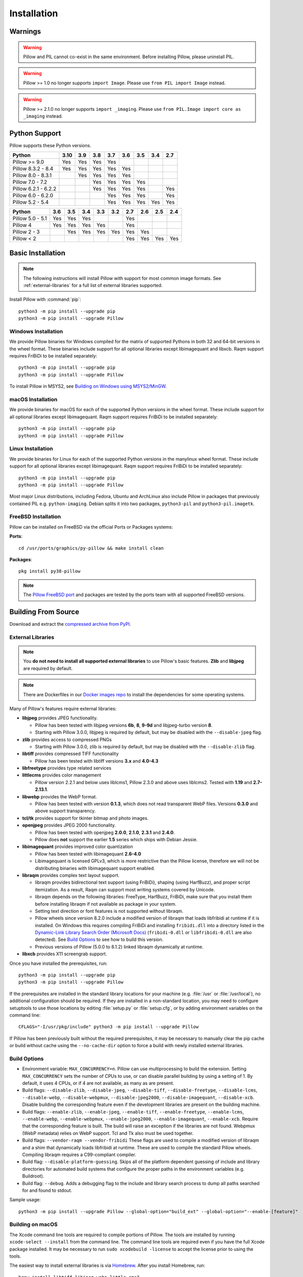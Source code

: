 Installation
============

Warnings
--------

.. warning:: Pillow and PIL cannot co-exist in the same environment. Before installing Pillow, please uninstall PIL.

.. warning:: Pillow >= 1.0 no longer supports ``import Image``. Please use ``from PIL import Image`` instead.

.. warning:: Pillow >= 2.1.0 no longer supports ``import _imaging``. Please use ``from PIL.Image import core as _imaging`` instead.

Python Support
--------------

Pillow supports these Python versions.

+----------------------+-----+-----+-----+-----+-----+-----+-----+-----+
|        Python        |3.10 | 3.9 | 3.8 | 3.7 | 3.6 | 3.5 | 3.4 | 2.7 |
+======================+=====+=====+=====+=====+=====+=====+=====+=====+
| Pillow >= 9.0        | Yes | Yes | Yes | Yes |     |     |     |     |
+----------------------+-----+-----+-----+-----+-----+-----+-----+-----+
| Pillow 8.3.2 - 8.4   | Yes | Yes | Yes | Yes | Yes |     |     |     |
+----------------------+-----+-----+-----+-----+-----+-----+-----+-----+
| Pillow 8.0 - 8.3.1   |     | Yes | Yes | Yes | Yes |     |     |     |
+----------------------+-----+-----+-----+-----+-----+-----+-----+-----+
| Pillow 7.0 - 7.2     |     |     | Yes | Yes | Yes | Yes |     |     |
+----------------------+-----+-----+-----+-----+-----+-----+-----+-----+
| Pillow 6.2.1 - 6.2.2 |     |     | Yes | Yes | Yes | Yes |     | Yes |
+----------------------+-----+-----+-----+-----+-----+-----+-----+-----+
| Pillow 6.0 - 6.2.0   |     |     |     | Yes | Yes | Yes |     | Yes |
+----------------------+-----+-----+-----+-----+-----+-----+-----+-----+
| Pillow 5.2 - 5.4     |     |     |     | Yes | Yes | Yes | Yes | Yes |
+----------------------+-----+-----+-----+-----+-----+-----+-----+-----+

+------------------+-----+-----+-----+-----+-----+-----+-----+-----+-----+
|      Python      | 3.6 | 3.5 | 3.4 | 3.3 | 3.2 | 2.7 | 2.6 | 2.5 | 2.4 |
+==================+=====+=====+=====+=====+=====+=====+=====+=====+=====+
| Pillow 5.0 - 5.1 | Yes | Yes | Yes |     |     | Yes |     |     |     |
+------------------+-----+-----+-----+-----+-----+-----+-----+-----+-----+
| Pillow 4         | Yes | Yes | Yes | Yes |     | Yes |     |     |     |
+------------------+-----+-----+-----+-----+-----+-----+-----+-----+-----+
| Pillow 2 - 3     |     | Yes | Yes | Yes | Yes | Yes | Yes |     |     |
+------------------+-----+-----+-----+-----+-----+-----+-----+-----+-----+
| Pillow < 2       |     |     |     |     |     | Yes | Yes | Yes | Yes |
+------------------+-----+-----+-----+-----+-----+-----+-----+-----+-----+

Basic Installation
------------------

.. note::

    The following instructions will install Pillow with support for
    most common image formats. See :ref:`external-libraries` for a
    full list of external libraries supported.

Install Pillow with :command:`pip`::

    python3 -m pip install --upgrade pip
    python3 -m pip install --upgrade Pillow


Windows Installation
^^^^^^^^^^^^^^^^^^^^

We provide Pillow binaries for Windows compiled for the matrix of
supported Pythons in both 32 and 64-bit versions in the wheel format.
These binaries include support for all optional libraries except
libimagequant and libxcb. Raqm support requires
FriBiDi to be installed separately::

    python3 -m pip install --upgrade pip
    python3 -m pip install --upgrade Pillow

To install Pillow in MSYS2, see `Building on Windows using MSYS2/MinGW`_.


macOS Installation
^^^^^^^^^^^^^^^^^^

We provide binaries for macOS for each of the supported Python
versions in the wheel format. These include support for all optional
libraries except libimagequant. Raqm support requires
FriBiDi to be installed separately::

    python3 -m pip install --upgrade pip
    python3 -m pip install --upgrade Pillow

Linux Installation
^^^^^^^^^^^^^^^^^^

We provide binaries for Linux for each of the supported Python
versions in the manylinux wheel format. These include support for all
optional libraries except libimagequant. Raqm support requires
FriBiDi to be installed separately::

    python3 -m pip install --upgrade pip
    python3 -m pip install --upgrade Pillow

Most major Linux distributions, including Fedora, Ubuntu and ArchLinux
also include Pillow in packages that previously contained PIL e.g.
``python-imaging``. Debian splits it into two packages, ``python3-pil``
and ``python3-pil.imagetk``.

FreeBSD Installation
^^^^^^^^^^^^^^^^^^^^

Pillow can be installed on FreeBSD via the official Ports or Packages systems:

**Ports**::

  cd /usr/ports/graphics/py-pillow && make install clean

**Packages**::

  pkg install py38-pillow

.. note::

    The `Pillow FreeBSD port
    <https://www.freshports.org/graphics/py-pillow/>`_ and packages
    are tested by the ports team with all supported FreeBSD versions.


Building From Source
--------------------

Download and extract the `compressed archive from PyPI`_.

.. _compressed archive from PyPI: https://pypi.org/project/Pillow/

.. _external-libraries:

External Libraries
^^^^^^^^^^^^^^^^^^

.. note::

    You **do not need to install all supported external libraries** to
    use Pillow's basic features. **Zlib** and **libjpeg** are required
    by default.

.. note::

   There are Dockerfiles in our `Docker images repo
   <https://github.com/python-pillow/docker-images>`_ to install the
   dependencies for some operating systems.

Many of Pillow's features require external libraries:

* **libjpeg** provides JPEG functionality.

  * Pillow has been tested with libjpeg versions **6b**, **8**, **9-9d** and
    libjpeg-turbo version **8**.
  * Starting with Pillow 3.0.0, libjpeg is required by default, but
    may be disabled with the ``--disable-jpeg`` flag.

* **zlib** provides access to compressed PNGs

  * Starting with Pillow 3.0.0, zlib is required by default, but may
    be disabled with the ``--disable-zlib`` flag.

* **libtiff** provides compressed TIFF functionality

  * Pillow has been tested with libtiff versions **3.x** and **4.0-4.3**

* **libfreetype** provides type related services

* **littlecms** provides color management

  * Pillow version 2.2.1 and below uses liblcms1, Pillow 2.3.0 and
    above uses liblcms2. Tested with **1.19** and **2.7-2.13.1**.

* **libwebp** provides the WebP format.

  * Pillow has been tested with version **0.1.3**, which does not read
    transparent WebP files. Versions **0.3.0** and above support
    transparency.

* **tcl/tk** provides support for tkinter bitmap and photo images.

* **openjpeg** provides JPEG 2000 functionality.

  * Pillow has been tested with openjpeg **2.0.0**, **2.1.0**, **2.3.1** and **2.4.0**.
  * Pillow does **not** support the earlier **1.5** series which ships
    with Debian Jessie.

* **libimagequant** provides improved color quantization

  * Pillow has been tested with libimagequant **2.6-4.0**
  * Libimagequant is licensed GPLv3, which is more restrictive than
    the Pillow license, therefore we will not be distributing binaries
    with libimagequant support enabled.

* **libraqm** provides complex text layout support.

  * libraqm provides bidirectional text support (using FriBiDi),
    shaping (using HarfBuzz), and proper script itemization. As a
    result, Raqm can support most writing systems covered by Unicode.
  * libraqm depends on the following libraries: FreeType, HarfBuzz,
    FriBiDi, make sure that you install them before installing libraqm
    if not available as package in your system.
  * Setting text direction or font features is not supported without libraqm.
  * Pillow wheels since version 8.2.0 include a modified version of libraqm that
    loads libfribidi at runtime if it is installed.
    On Windows this requires compiling FriBiDi and installing ``fribidi.dll``
    into a directory listed in the `Dynamic-Link Library Search Order (Microsoft Docs)
    <https://docs.microsoft.com/en-us/windows/win32/dlls/dynamic-link-library-search-order#search-order-for-desktop-applications>`_
    (``fribidi-0.dll`` or ``libfribidi-0.dll`` are also detected).
    See `Build Options`_ to see how to build this version.
  * Previous versions of Pillow (5.0.0 to 8.1.2) linked libraqm dynamically at runtime.

* **libxcb** provides X11 screengrab support.

Once you have installed the prerequisites, run::

    python3 -m pip install --upgrade pip
    python3 -m pip install --upgrade Pillow

If the prerequisites are installed in the standard library locations
for your machine (e.g. :file:`/usr` or :file:`/usr/local`), no
additional configuration should be required. If they are installed in
a non-standard location, you may need to configure setuptools to use
those locations by editing :file:`setup.py` or
:file:`setup.cfg`, or by adding environment variables on the command
line::

    CFLAGS="-I/usr/pkg/include" python3 -m pip install --upgrade Pillow

If Pillow has been previously built without the required
prerequisites, it may be necessary to manually clear the pip cache or
build without cache using the ``--no-cache-dir`` option to force a
build with newly installed external libraries.


Build Options
^^^^^^^^^^^^^

* Environment variable: ``MAX_CONCURRENCY=n``. Pillow can use
  multiprocessing to build the extension. Setting ``MAX_CONCURRENCY``
  sets the number of CPUs to use, or can disable parallel building by
  using a setting of 1. By default, it uses 4 CPUs, or if 4 are not
  available, as many as are present.

* Build flags: ``--disable-zlib``, ``--disable-jpeg``,
  ``--disable-tiff``, ``--disable-freetype``, ``--disable-lcms``,
  ``--disable-webp``, ``--disable-webpmux``, ``--disable-jpeg2000``,
  ``--disable-imagequant``, ``--disable-xcb``.
  Disable building the corresponding feature even if the development
  libraries are present on the building machine.

* Build flags: ``--enable-zlib``, ``--enable-jpeg``,
  ``--enable-tiff``, ``--enable-freetype``, ``--enable-lcms``,
  ``--enable-webp``, ``--enable-webpmux``, ``--enable-jpeg2000``,
  ``--enable-imagequant``, ``--enable-xcb``.
  Require that the corresponding feature is built. The build will raise
  an exception if the libraries are not found. Webpmux (WebP metadata)
  relies on WebP support. Tcl and Tk also must be used together.

* Build flags: ``--vendor-raqm --vendor-fribidi``
  These flags are used to compile a modified version of libraqm and
  a shim that dynamically loads libfribidi at runtime. These are
  used to compile the standard Pillow wheels. Compiling libraqm requires
  a C99-compliant compiler.

* Build flag: ``--disable-platform-guessing``. Skips all of the
  platform dependent guessing of include and library directories for
  automated build systems that configure the proper paths in the
  environment variables (e.g. Buildroot).

* Build flag: ``--debug``. Adds a debugging flag to the include and
  library search process to dump all paths searched for and found to
  stdout.


Sample usage::

    python3 -m pip install --upgrade Pillow --global-option="build_ext" --global-option="--enable-[feature]"


Building on macOS
^^^^^^^^^^^^^^^^^

The Xcode command line tools are required to compile portions of
Pillow. The tools are installed by running ``xcode-select --install``
from the command line. The command line tools are required even if you
have the full Xcode package installed.  It may be necessary to run
``sudo xcodebuild -license`` to accept the license prior to using the
tools.

The easiest way to install external libraries is via `Homebrew
<https://brew.sh/>`_. After you install Homebrew, run::

    brew install libtiff libjpeg webp little-cms2

To install libraqm on macOS use Homebrew to install its dependencies::

    brew install freetype harfbuzz fribidi

Then see ``depends/install_raqm_cmake.sh`` to install libraqm.

Now install Pillow with::

    python3 -m pip install --upgrade pip
    python3 -m pip install --upgrade Pillow

or from within the uncompressed source directory::

    python3 -m pip install .

Building on Windows
^^^^^^^^^^^^^^^^^^^

We recommend you use prebuilt wheels from PyPI.
If you wish to compile Pillow manually, you can use the build scripts
in the ``winbuild`` directory used for CI testing and development.
These scripts require Visual Studio 2017 or newer and NASM.

Building on Windows using MSYS2/MinGW
^^^^^^^^^^^^^^^^^^^^^^^^^^^^^^^^^^^^^

To build Pillow using MSYS2, make sure you run the **MSYS2 MinGW 32-bit** or
**MSYS2 MinGW 64-bit** console, *not* **MSYS2** directly.

The following instructions target the 64-bit build, for 32-bit
replace all occurrences of ``mingw-w64-x86_64-`` with ``mingw-w64-i686-``.

Make sure you have Python and GCC installed::

    pacman -S \
        mingw-w64-x86_64-gcc \
        mingw-w64-x86_64-python3 \
        mingw-w64-x86_64-python3-pip \
        mingw-w64-x86_64-python3-setuptools

Prerequisites are installed on **MSYS2 MinGW 64-bit** with::

    pacman -S \
        mingw-w64-x86_64-libjpeg-turbo \
        mingw-w64-x86_64-zlib \
        mingw-w64-x86_64-libtiff \
        mingw-w64-x86_64-freetype \
        mingw-w64-x86_64-lcms2 \
        mingw-w64-x86_64-libwebp \
        mingw-w64-x86_64-openjpeg2 \
        mingw-w64-x86_64-libimagequant \
        mingw-w64-x86_64-libraqm

Now install Pillow with::

    python3 -m pip install --upgrade pip
    python3 -m pip install --upgrade Pillow


Building on FreeBSD
^^^^^^^^^^^^^^^^^^^

.. Note:: Only FreeBSD 10 and 11 tested

Make sure you have Python's development libraries installed::

    sudo pkg install python3

Prerequisites are installed on **FreeBSD 10 or 11** with::

    sudo pkg install jpeg-turbo tiff webp lcms2 freetype2 openjpeg harfbuzz fribidi libxcb

Then see ``depends/install_raqm_cmake.sh`` to install libraqm.


Building on Linux
^^^^^^^^^^^^^^^^^

If you didn't build Python from source, make sure you have Python's
development libraries installed.

In Debian or Ubuntu::

    sudo apt-get install python3-dev python3-setuptools

In Fedora, the command is::

    sudo dnf install python3-devel redhat-rpm-config

In Alpine, the command is::

    sudo apk add python3-dev py3-setuptools

.. Note:: ``redhat-rpm-config`` is required on Fedora 23, but not earlier versions.

Prerequisites for **Ubuntu 16.04 LTS - 20.04 LTS** are installed with::

    sudo apt-get install libtiff5-dev libjpeg8-dev libopenjp2-7-dev zlib1g-dev \
        libfreetype6-dev liblcms2-dev libwebp-dev tcl8.6-dev tk8.6-dev python3-tk \
        libharfbuzz-dev libfribidi-dev libxcb1-dev

To install libraqm, ``sudo apt-get install meson`` and then see
``depends/install_raqm.sh``.

Prerequisites are installed on recent **Red Hat**, **CentOS** or **Fedora** with::

    sudo dnf install libtiff-devel libjpeg-devel openjpeg2-devel zlib-devel \
        freetype-devel lcms2-devel libwebp-devel tcl-devel tk-devel \
        harfbuzz-devel fribidi-devel libraqm-devel libimagequant-devel libxcb-devel

Note that the package manager may be yum or DNF, depending on the
exact distribution.

Prerequisites are installed for **Alpine** with::

    sudo apk add tiff-dev jpeg-dev openjpeg-dev zlib-dev freetype-dev lcms2-dev \
        libwebp-dev tcl-dev tk-dev harfbuzz-dev fribidi-dev libimagequant-dev \
        libxcb-dev libpng-dev

See also the ``Dockerfile``\s in the Test Infrastructure repo
(https://github.com/python-pillow/docker-images) for a known working
install process for other tested distros.

Building on Android
^^^^^^^^^^^^^^^^^^^

Basic Android support has been added for compilation within the Termux
environment. The dependencies can be installed by::

    pkg install -y python ndk-sysroot clang make \
        libjpeg-turbo

This has been tested within the Termux app on ChromeOS, on x86.


Platform Support
----------------

Current platform support for Pillow. Binary distributions are
contributed for each release on a volunteer basis, but the source
should compile and run everywhere platform support is listed. In
general, we aim to support all current versions of Linux, macOS, and
Windows.

Continuous Integration Targets
^^^^^^^^^^^^^^^^^^^^^^^^^^^^^^

These platforms are built and tested for every change.

+----------------------------------+----------------------------+---------------------+
| Operating system                 | Tested Python versions     | Tested architecture |
+==================================+============================+=====================+
| Alpine                           | 3.9                        | x86-64              |
+----------------------------------+----------------------------+---------------------+
| Amazon Linux 2                   | 3.7                        | x86-64              |
+----------------------------------+----------------------------+---------------------+
| Arch                             | 3.9                        | x86-64              |
+----------------------------------+----------------------------+---------------------+
| CentOS 7                         | 3.9                        | x86-64              |
+----------------------------------+----------------------------+---------------------+
| CentOS Stream 8                  | 3.9                        | x86-64              |
+----------------------------------+----------------------------+---------------------+
| CentOS Stream 9                  | 3.9                        | x86-64              |
+----------------------------------+----------------------------+---------------------+
| Debian 10 Buster                 | 3.7                        | x86                 |
+----------------------------------+----------------------------+---------------------+
| Debian 11 Bullseye               | 3.9                        | x86                 |
+----------------------------------+----------------------------+---------------------+
| Fedora 34                        | 3.9                        | x86-64              |
+----------------------------------+----------------------------+---------------------+
| Fedora 35                        | 3.10                       | x86-64              |
+----------------------------------+----------------------------+---------------------+
| macOS 10.15 Catalina             | 3.7, 3.8, 3.9, 3.10, PyPy3 | x86-64              |
+----------------------------------+----------------------------+---------------------+
| Ubuntu Linux 18.04 LTS (Bionic)  | 3.9                        | x86-64              |
+----------------------------------+----------------------------+---------------------+
| Ubuntu Linux 20.04 LTS (Focal)   | 3.7, 3.8, 3.9, 3.10, PyPy3 | x86-64              |
|                                  +----------------------------+---------------------+
|                                  | 3.8                        | arm64v8, ppc64le,   |
|                                  |                            | s390x               |
+----------------------------------+----------------------------+---------------------+
| Windows Server 2016              | 3.7                        | x86-64              |
+----------------------------------+----------------------------+---------------------+
| Windows Server 2019              | 3.7, 3.8, 3.9, 3.10, PyPy3 | x86, x86-64         |
|                                  +----------------------------+---------------------+
|                                  | 3.9/MinGW                  | x86, x86-64         |
+----------------------------------+----------------------------+---------------------+


Other Platforms
^^^^^^^^^^^^^^^

These platforms have been reported to work at the versions mentioned.

.. note::

    Contributors please test Pillow on your platform then update this
    document and send a pull request.

+----------------------------------+---------------------------+------------------+--------------+
| Operating system                 | | Tested Python           | | Latest tested  | | Tested     |
|                                  | | versions                | | Pillow version | | processors |
+==================================+===========================+==================+==============+
| macOS 12 Big Sur                 | 3.7, 3.8, 3.9, 3.10       | 9.0.1            |arm           |
+----------------------------------+---------------------------+------------------+--------------+
| macOS 11 Big Sur                 | 3.7, 3.8, 3.9, 3.10       | 8.4.0            |arm           |
|                                  +---------------------------+------------------+--------------+
|                                  | 3.7, 3.8, 3.9, 3.10       | 9.0.1            |x86-64        |
|                                  +---------------------------+------------------+--------------+
|                                  | 3.6                       | 8.4.0            |x86-64        |
+----------------------------------+---------------------------+------------------+--------------+
| macOS 10.15 Catalina             | 3.6, 3.7, 3.8, 3.9        | 8.3.2            |x86-64        |
|                                  +---------------------------+------------------+              |
|                                  | 3.5                       | 7.2.0            |              |
+----------------------------------+---------------------------+------------------+--------------+
| macOS 10.14 Mojave               | 3.5, 3.6, 3.7, 3.8        | 7.2.0            |x86-64        |
|                                  +---------------------------+------------------+              |
|                                  | 2.7                       | 6.0.0            |              |
|                                  +---------------------------+------------------+              |
|                                  | 3.4                       | 5.4.1            |              |
+----------------------------------+---------------------------+------------------+--------------+
| macOS 10.13 High Sierra          | 2.7, 3.4, 3.5, 3.6        | 4.2.1            |x86-64        |
+----------------------------------+---------------------------+------------------+--------------+
| macOS 10.12 Sierra               | 2.7, 3.4, 3.5, 3.6        | 4.1.1            |x86-64        |
+----------------------------------+---------------------------+------------------+--------------+
| Mac OS X 10.11 El Capitan        | 2.7, 3.4, 3.5, 3.6, 3.7   | 5.4.1            |x86-64        |
|                                  +---------------------------+------------------+              |
|                                  | 3.3                       | 4.1.0            |              |
+----------------------------------+---------------------------+------------------+--------------+
| Mac OS X 10.9 Mavericks          | 2.7, 3.2, 3.3, 3.4        | 3.0.0            |x86-64        |
+----------------------------------+---------------------------+------------------+--------------+
| Mac OS X 10.8 Mountain Lion      | 2.6, 2.7, 3.2, 3.3        |                  |x86-64        |
+----------------------------------+---------------------------+------------------+--------------+
| Redhat Linux 6                   | 2.6                       |                  |x86           |
+----------------------------------+---------------------------+------------------+--------------+
| CentOS 6.3                       | 2.7, 3.3                  |                  |x86           |
+----------------------------------+---------------------------+------------------+--------------+
| CentOS 8                         | 3.9                       | 9.0.0            |x86-64        |
+----------------------------------+---------------------------+------------------+--------------+
| Fedora 23                        | 2.7, 3.4                  | 3.1.0            |x86-64        |
+----------------------------------+---------------------------+------------------+--------------+
| Ubuntu Linux 12.04 LTS (Precise) | | 2.6, 3.2, 3.3, 3.4, 3.5 | 3.4.1            |x86,x86-64    |
|                                  | | PyPy5.3.1, PyPy3 v2.4.0 |                  |              |
|                                  +---------------------------+------------------+--------------+
|                                  | 2.7                       | 4.3.0            |x86-64        |
|                                  +---------------------------+------------------+--------------+
|                                  | 2.7, 3.2                  | 3.4.1            |ppc           |
+----------------------------------+---------------------------+------------------+--------------+
| Ubuntu Linux 10.04 LTS (Lucid)   | 2.6                       | 2.3.0            |x86,x86-64    |
+----------------------------------+---------------------------+------------------+--------------+
| Debian 8.2 Jessie                | 2.7, 3.4                  | 3.1.0            |x86-64        |
+----------------------------------+---------------------------+------------------+--------------+
| Raspbian Jessie                  | 2.7, 3.4                  | 3.1.0            |arm           |
+----------------------------------+---------------------------+------------------+--------------+
| Raspbian Stretch                 | 2.7, 3.5                  | 4.0.0            |arm           |
+----------------------------------+---------------------------+------------------+--------------+
| Raspberry Pi OS                  | 3.6, 3.7, 3.8, 3.9        | 8.2.0            |arm           |
|                                  +---------------------------+------------------+              |
|                                  | 2.7                       | 6.2.2            |              |
+----------------------------------+---------------------------+------------------+--------------+
| Gentoo Linux                     | 2.7, 3.2                  | 2.1.0            |x86-64        |
+----------------------------------+---------------------------+------------------+--------------+
| FreeBSD 11.1                     | 2.7, 3.4, 3.5, 3.6        | 4.3.0            |x86-64        |
+----------------------------------+---------------------------+------------------+--------------+
| FreeBSD 10.3                     | 2.7, 3.4, 3.5             | 4.2.0            |x86-64        |
+----------------------------------+---------------------------+------------------+--------------+
| FreeBSD 10.2                     | 2.7, 3.4                  | 3.1.0            |x86-64        |
+----------------------------------+---------------------------+------------------+--------------+
| Windows 10                       | 3.7                       | 7.1.0            |x86-64        |
+----------------------------------+---------------------------+------------------+--------------+
| Windows 8.1 Pro                  | 2.6, 2.7, 3.2, 3.3, 3.4   | 2.4.0            |x86,x86-64    |
+----------------------------------+---------------------------+------------------+--------------+
| Windows 8 Pro                    | 2.6, 2.7, 3.2, 3.3, 3.4a3 | 2.2.0            |x86,x86-64    |
+----------------------------------+---------------------------+------------------+--------------+
| Windows 7 Professional           | 3.7                       | 7.0.0            |x86,x86-64    |
+----------------------------------+---------------------------+------------------+--------------+
| Windows Server 2008 R2 Enterprise| 3.3                       |                  |x86-64        |
+----------------------------------+---------------------------+------------------+--------------+

Old Versions
------------

You can download old distributions from the `release history at PyPI
<https://pypi.org/project/Pillow/#history>`_ and by direct URL access
eg. https://pypi.org/project/Pillow/1.0/.
